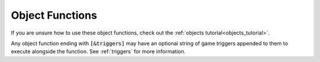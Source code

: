 .. _object_functions:

################
Object Functions
################

If you are unsure how to use these object functions, check out the :ref:`objects tutorial<objects_tutorial>`.

Any object function ending with :code:`[&triggers]` may have an optional string of game triggers appended to them to execute alongside the function. See :ref:`triggers` for more information.

.. jcoad:function:: xy
   :suffix: (x,y)

    Offsets the display position of the object, along the X and Y axis.

    .. param:: x
        :type: number

        Horizontal offset in pixels. 
        the addition of +, will indiacte a positive integer, and move the object right.
        the addition of -, will indicate a negative integer, and move the object left.

    .. param:: y
        :type: number

        Vertical offset in pixels.
        the addition of +, will indiacte a positive integer, and move the object right.
        the addition of -, will indicate a negative integer, and move the object left.


.. jcoad:function:: solid
    :suffix: ([type])

    Makes the tile solid. 
    Give a specific direction to customize which edge of the tile is solid.

    .. param:: type
        :type: direction
        :options: up, down, left, right, all, race, 0
        :default: all

.. jcoad:function:: msg
    :prefix: [name.]
    :suffix: ([text])[&triggers]

    Displays a textbox message after interacting with the tile.

    .. param:: name
        :type: string

        If a name is given with a dot separator, this object function operates like a property attached to an entity.

    .. param:: text
        :type: string
        :default: Empty textbox

.. jcoad:function:: answer
    :prefix: Answer=
    :suffix: ([text])[&triggers]
    :examples:
        msg(Take the fruit?)&answers=Yes,No
        Yes=answer(You took the fruit.)
        No=answer(You left the fruit.)
        ::
        msg(Do you love me?)&answers=Yes,Yes
        Yes#1=answer(Good.)
        Yes#2=answer(Great.)

    Defines the response to specified answers. Use this code after specifying answer options with the :jcoad:trigger:`answers` trigger.

    .. param:: Answer
        :type: string

        Answer given by the player, such as "Yes" or "No." If multiple answers have the same name, you may differentiate them using :code:`#n`, where :code:`n` is a number.

    .. param:: text
        :type: string
        :default: No textbox

        Textbox response to the player's answer.

.. jcoad:function:: prints
    :suffix: (sprite[,frames[,speed[,fade[,directional]]]])

    Draws footprints when the player walks offtile.

    .. param:: sprite
        :type: sprite sheet

        Footprint sprite sheet.

    .. param:: frames
        :type: number

        Number of frames in the sprite sheet.

    .. param:: speed
        :type: number

        Speed of the animation.

    .. param:: fade
        :type: number

        Time to fade in milliseconds.

    .. param:: directional
        :type: 0/1

        Based on direction?

.. jcoad:function:: ledge
    :suffix: (direction[,jump_height[,distance]])

    Creates a ledge that can be hopped over in one direction.

    .. param:: direction
        :type: direction

        Direction to jump.

    .. param:: jump_height
        :type: number

        Height to jump in pixels.

    .. param:: distance
        :type: number

        Distance to jump in pixels. Should be in increments of 16.

.. jcoad:function:: spawn
    :suffix: (id,direction[,move])

    Creates a spawn point. Use on entrances, exits, or other spawn points.

    .. param:: id
        :type: number|string
        :options: heal, cave, safari, fly

        A spawn ID number that is unique to the map. This ID can be used to warp players to this spawn point. Alternatively, one of the following strings can be given to indicate a special type of spawn point.

    .. param:: direction
        :type: direction

        Direction the player faces when spawning here.

    .. param:: move
        :type: 0/1

        Move one tile in the aforementioned direction?

.. jcoad:function:: warp
    :suffix: (map,spawn)[&triggers]

    Warps the player to a spawn point.

    .. param:: map
        :type: number

        Map ID to warp to.

    .. param:: spawn
        :type: number

        Spawn point ID to warp to.

    .. param:: triggers

.. jcoad:function:: door
    :suffix: (sprite,map,spawn)[&triggers]

    Creates a door object that animates when the user walks through it.

    .. param:: sprite
        :type: sprite sheet

        Door sprite sheet.

    .. param:: map
        :type: number

        Map ID to warp to.

    .. param:: spawn
        :type: number

        Spawn point ID to warp to.

.. jcoad:function:: execute
    :suffix: (triggers)

    Executes game triggers immediately when the map loads. To make the triggers tile specific, use :code:`if ontile` before this code. See :jcoad:cond:`ontile`.

    See the :ref:`Triggers<triggers>` reference list for a list of triggers to use.

    .. param:: triggers
        :type: string

        String of triggers to execute. The first trigger should not start with an ampersand, but all chained triggers should.

.. jcoad:function:: sprite
    :prefix: [name=]
    :suffix: (image[,depth[,x,y,width,height[,unsynced]]])

    Draws a sprite on the tile. This function is able to "crop" a sprite out of the given sprite sheet or tileset by using the four positional parameters parameters. The coordinates of the top-left corner of the sprite you want to draw should be given to the :code:`x` and :code:`y` parameters, and the width and height of the sprite should be given to the :code:`width` and :code:`height` parameters.

    .. param:: name
        :type: string

        Name of the sprite to refer to it elsewhere.

    .. param:: image
        :type: sprite sheet|tileset

        Sprite source, which could be a large tileset or an uploaded sprite sheet.

    .. param:: depth
        :type: depth

        Depth of the sprite.

    .. param:: x
        :type: number

        The x-position of the sprite in the image source.

    .. param:: y
        :type: number

        The y-position of the sprite in the image source.

    .. param:: width
        :type: number

        Width of the sprite in the image source.

    .. param:: height
        :type: number

        Height of the sprite in the image source.

    .. param:: unsynced
        :type: 0/1

        Meaningless.

.. jcoad:function:: animation
    :prefix: [name=]
    :suffix: (image[,depth[,x,y,width,height[,frames[,speed[,loop[,unsynced]]]]]])

    Draws an animated sprite on the tile. Very similar to :jcoad:func:`sprite`, but multiple frames are ripped from the image source to create an animation. All animation frames should be the same size, and they should be stored sequentially and horizontally in their sprite sheet. Each frame has an area of :code:`width x height` pixels, and the overall width of the image source should be at least :code:`width x frames`.

    .. param:: name
        :type: string

        Name of the animation to refer to it elsewhere.

    .. param:: depth
        :type: depth

        Depth of the sprite.

    .. param:: x
        :type: number

        The x-position of the first frame's top-left corner in the image source.

    .. param:: y
        :type: number

        The y-position of the first frame's top-left corner in the image source.

    .. param:: width
        :type: number

        Width of a single frame.

    .. param:: height
        :type: number

        Height of a single frame.

    .. param:: frames
        :type: number

        Number of frames.

    .. param:: speed
        :type: number

        Speed of the animation in frames per second.

    .. param:: loop
        :type: number|"loop"

        Number of times to loop the animation. Use :code:`loop` to loop indefinitely.

    .. param:: unsynced
        :type: 0/1
        :default: 0

        Should the animation be unsynced with other animations of the same type?

.. jcoad:function:: npc
    :prefix: [name=]
    :suffix: (skin[,direction[,path]])

    Spawns an NPC (non-playable character) on the tile.

    .. param:: name
        :type: string

        Name of the NPC to refer to it elsewhere. It is heavily recommended to use :code:`%random%`, rather than your own name, as much as possible.

    .. param:: skin
        :type: skin

        Skin ID number, which is the NPC's overworld sprite.

    .. param:: direction
        :type: direction

        The NPC's starting direction.

    .. param:: path
        :type: area

        The NPC's path boundary. The NPC will wander around this area randomly.

.. jcoad:function:: glow
    :prefix: [name=]
    :suffix: (radius,color[,flicker])

    Creates a circular glow effect around the tile.

    .. param:: name
        :type: string

        Name of the glow to refer to it elsewhere.

    .. param:: radius
        :type: number

        Radius of the glow in pixels.

    .. param:: color
        :type: rgba

        Color of the glow.

    .. param:: flicker
        :type: unit interval

        Strength of the flicker, where 1 is full flicker and 0 is no flicker.

.. jcoad:function:: slide
    :suffix: ([direction])

    Causes the player to slide in the direction indicated until they hit a solid wall or warp.

    .. param:: direction
        :type: direction|"stop"
        :default: Player will slide in the direction they were facing

        Direction to slide the player in. Use :code:`stop` to use this tile to stop a player if they are sliding.

.. jcoad:function:: spin
    :suffix: ([direction])

    Causes the player to spin in the direction indicated until they hit a solid wall or warp.

    .. param:: direction
        :type: direction|"stop"
        :default: Player will spin in the direction they were facing

        Direction to spin the player in. Use :code:`stop` to use this tile to stop a player if they are sliding.

.. jcoad:function:: item
    :suffix: (id[,amount[,sprite]])

    Spawns an overworld item or |Pokemon|. If a |Pokemon| is spawned, it will be given to the player, not battled.

    .. param:: id
        :type: number|string|pokémon

        ID of the object to spawn. This can be an item ID number, an item name, or a :ref:`Pokémon Generation String<pokemon_generation>`.

    .. param:: amount
        :type: number

        Number of items to give.

    .. param:: sprite
        :type: sprite sheet|"hidden"
        :default: Region sprite

        Item sprite sheet. Use :code:`hidden` to make this item invisible.

.. jcoad:function:: encounter
    :suffix: (type)

    .. param:: type
        :type: string

        Allows encounters of the given type to pop up on this tile. Encounters are created and named for each map.

.. jcoad:function:: surf
    :suffix: ([direction])

    Allows the player to begin surfing here with the move "Surf."

    .. param:: direction
        :type: direction
        :default: Surf from any direction

        Direction to begin surfing in.

.. jcoad:function:: cut
    :suffix: ([encounter_list[,sprite]])[&triggers]

    Creates a tree that can be cut down with the move "Cut."

    .. param:: encounter_list
        :type: string

        Encounter list to use when player cuts down the object.

    .. param:: sprite
        :type: sprite sheet
        :default: Region sprite

        Sprite that displays as the object to be cut.

.. jcoad:function:: strength
    :suffix: ([sprite][,slide])[&triggers]

    Creates a heavy object that can be pushed with the move "Strength."

    .. param:: sprite
        :type: sprite sheet
        :default: Region sprite

        Sprite that displays as the object to be pushed.

    .. param:: slide
        :type: 0/1
        :default: 0

        Slide in one direction on touch?

.. jcoad:function:: rocksmash
    :suffix: ([encounter_list[,sprite]])[&triggers]

    Creates an object that may be destroyed with the move "Rock Smash."

    .. param:: encounter_list
        :type: string

        Encounter list to use when player smashes the object.

    .. param:: sprite
        :type: sprite sheet
        :default: Region sprite

        Sprite that displays as the object to be smashed.

.. jcoad:function:: heal
    :suffix: (sprite,ball_width,ball_height[,ball_offset_x,ball_offset_y[,ball_margin_x,ball_margin_y]])

    Heals the player's party and creates a healing animation like the one used in a |Pokemon| Center.

    .. param:: sprite
        :type: sprite sheet

        Healing sprite sheet. |Poke| Balls must be in the lower left-hand corner. Machine must be in the upper left-hand corner.

    .. param:: ball_width
        :type: number

        Width of the individual ball sprite in pixels.

    .. param:: ball_height
        :type: number

        Height of the individual ball sprite in pixels.

    .. param:: ball_offset_x
        :type: number
        :default: 0

        Number of pixels to displace the drawing of the |Poke| Ball sprites in the x-direction.

    .. param:: ball_offset_y
        :type: number
        :default: 0

        Number of pixels to displace the drawing of the |Poke| Ball sprites in the y-direction.

    .. param:: ball_margin_x
        :type: number
        :default: 0 (touching)

        The number of pixels to draw between the |Poke| Balls in the x-direction.

    .. param:: ball_margin_y
        :type: number
        :default: 0 (touching)

        The number of pixels to draw between the |Poke| Balls in the y-direction.

.. jcoad:function:: height
    :suffix: (height)

    Creates an invisible wall with the specified height. If short enough, the wall can be jumped over.

    .. param:: height
        :type: number

        Height in pixels the player must jump to cross the tile.

.. jcoad:function:: moveto
    :suffix: (x,y[,direction])

    Moves the player to the given coordinates by taking the straight-line path.

    .. param:: x
        :type: number

        X-coordinate of the tile to move to.

    .. param:: y
        :type: number

        Y-coordinate of the tile to move to.

    .. param:: direction
        :type: direction
        :default: The direction the player entered the tile facing

        The direction the player should face while moving.

.. jcoad:function:: grass
    :suffix: (image,frames,speed[,overlay_sprite[,loop]])[&triggers]

    Creates an animation and overlay over the player while they are on the tile.

    .. param:: image
        :type: sprite sheet

        Sprite sheet with overlay animation. Frames should be evenly spaced horizontally.

    .. param:: frames
        :type: number

        Number of frames in the animation sprite sheet.

    .. param:: speed
        :type: number

        Speed of the animation in frames per second.

    .. param:: overlay_sprite
        :type: sprite sheet

        Single static sprite to overlay over player.

    .. param:: loop
        :type: "loop"

        Use :code:`loop` to loop the animation indefinitely.

.. jcoad:function:: ripple
    :suffix: (animation,frames,speed[,loop])

    Creates an animation over the player while they are on the tile.

    .. param:: image
        :type: sprite sheet

        Sprite sheet with overlay animation. Frames should be evenly spaced horizontally.

    .. param:: frames
        :type: number

        Number of frames in the animation sprite sheet.

    .. param:: speed
        :type: number

        Speed of the animation in frames per second.

    .. param:: loop
        :type: "loop"

        Use :code:`loop` to loop the animation indefinitely.
